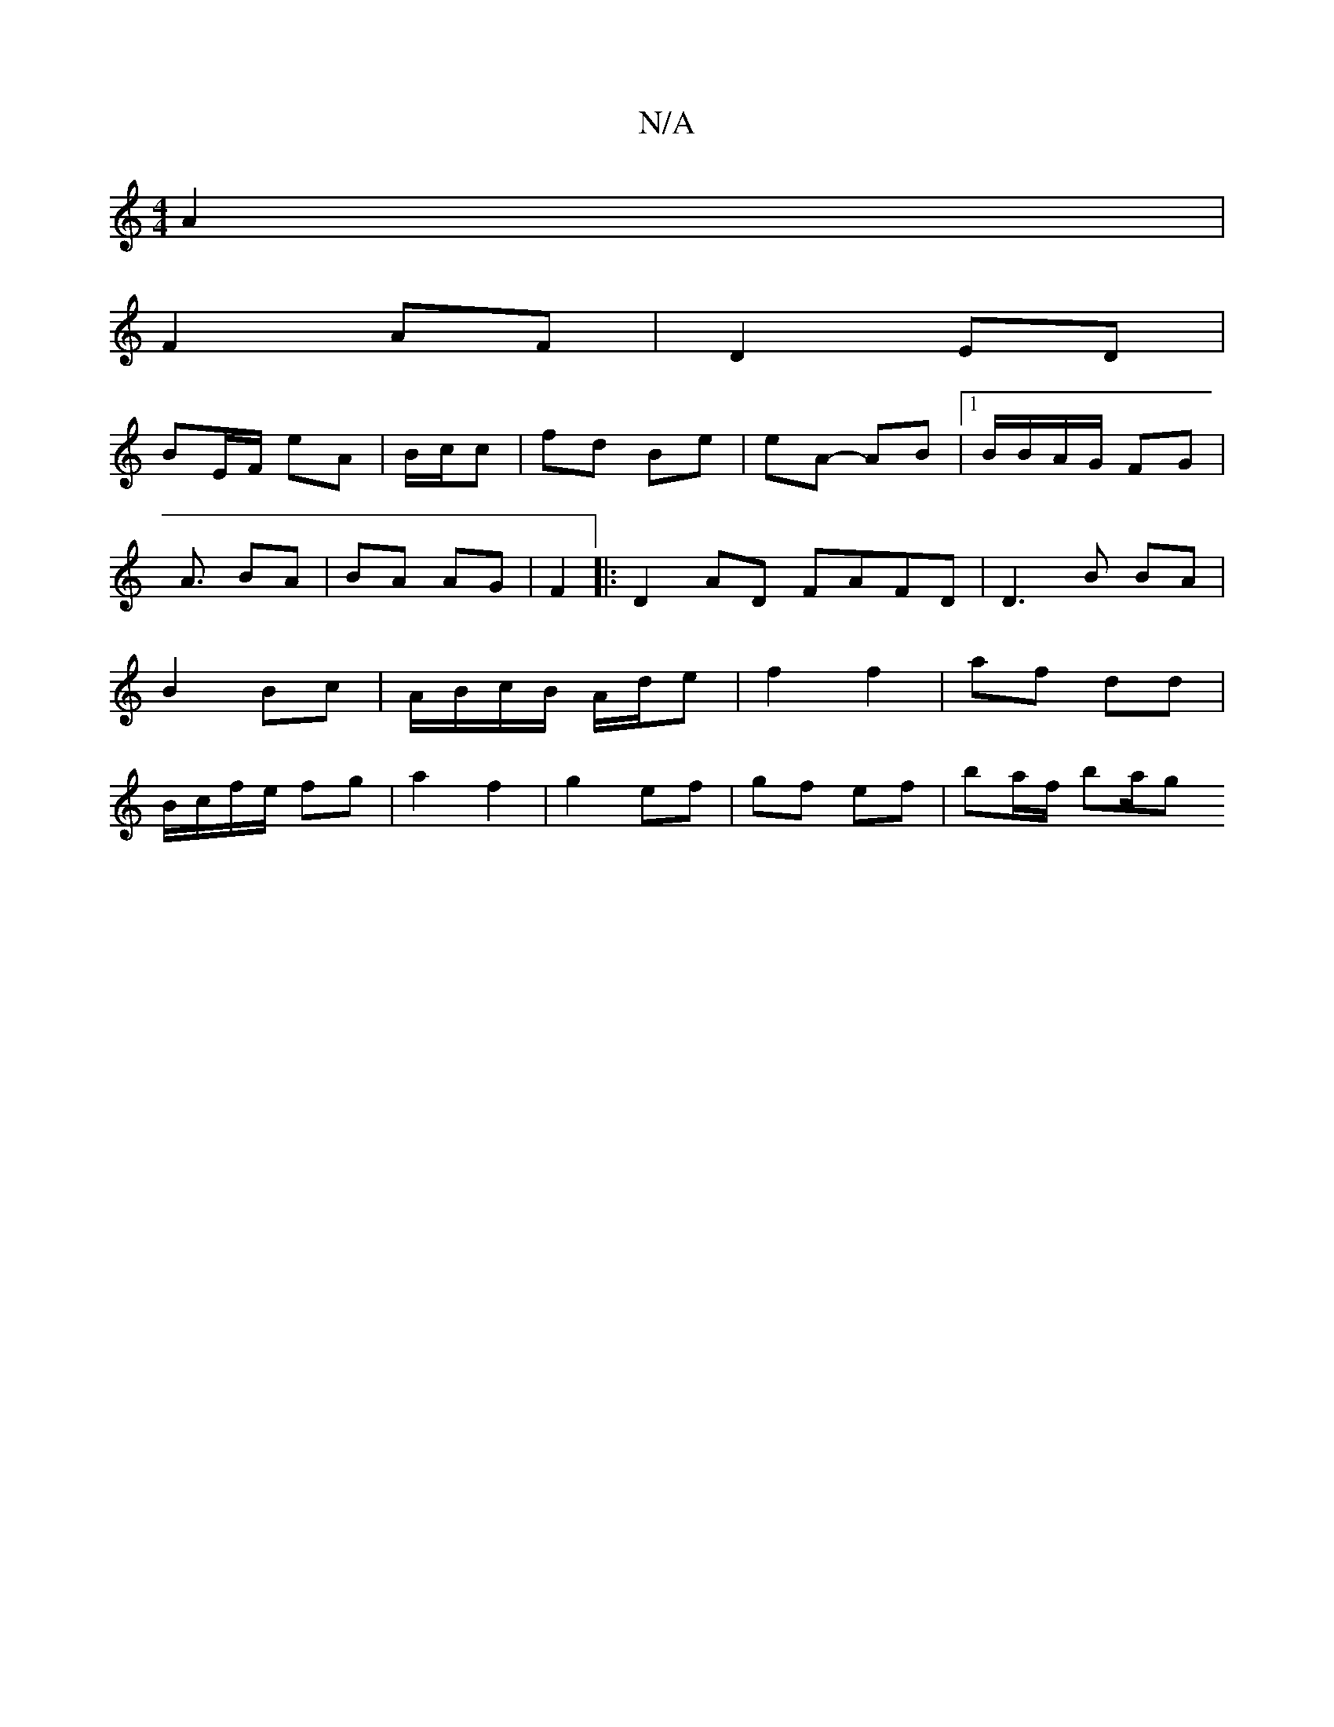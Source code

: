 X:1
T:N/A
M:4/4
R:N/A
K:Cmajor
A2 |
F2- AF | D2- ED |
BE/F/ eA | B/c/c | fd Be | eA- AB |1 B/B/A/G/ FG|
A3/ BA|BA AG|F2 |: D2AD FAFD | D3 B BA | B2 Bc |A/B/c/B/ A/d/e | f2 f2 | af dd | B/c/f/e/ fg|a2 f2 | g2 ef | gf ef | ba/f/ ba/g